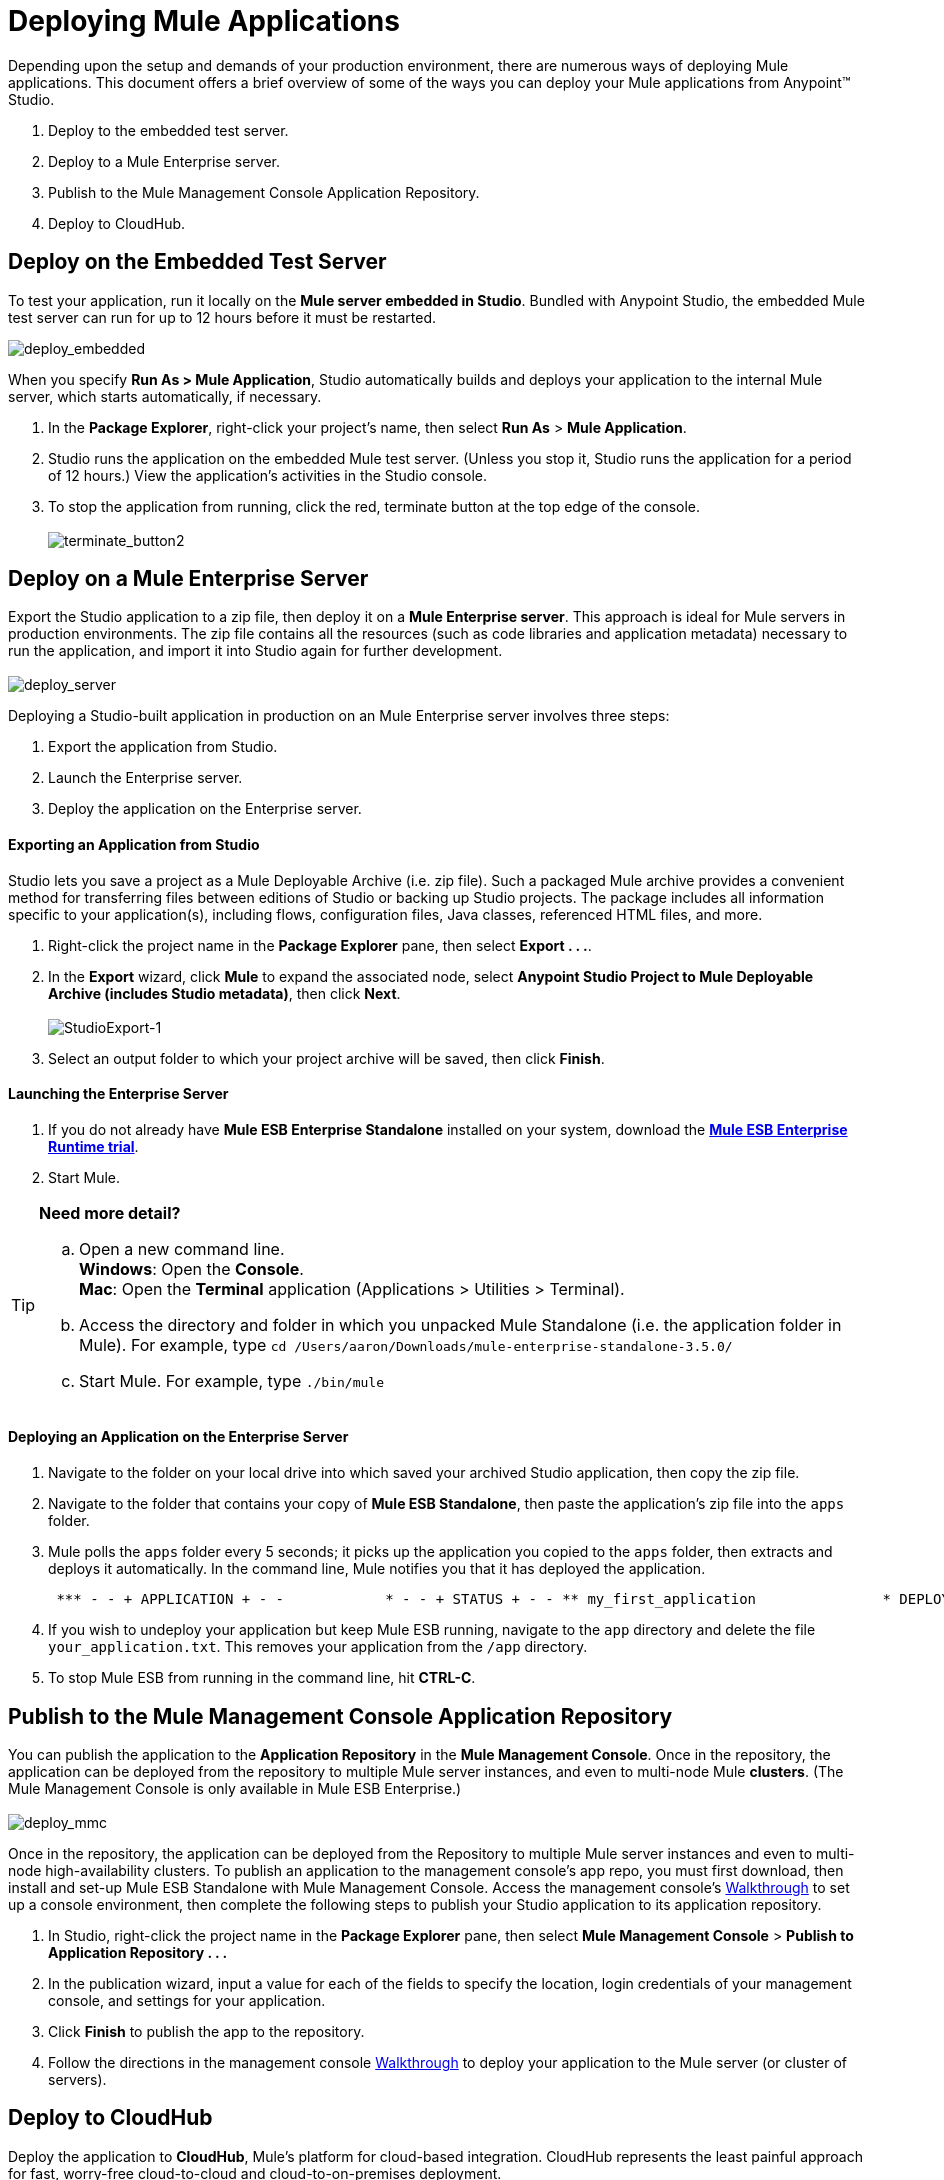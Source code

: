 = Deploying Mule Applications 

Depending upon the setup and demands of your production environment, there are numerous ways of deploying Mule applications. This document offers a brief overview of some of the ways you can deploy your Mule applications from Anypoint™ Studio.

. Deploy to the embedded test server.
. Deploy to a Mule Enterprise server.
. Publish to the Mule Management Console Application Repository.
. Deploy to CloudHub.

== Deploy on the Embedded Test Server

To test your application, run it locally on the *Mule server embedded in Studio*. Bundled with Anypoint Studio, the embedded Mule test server can run for up to 12 hours before it must be restarted. +

image:deploy_embedded.png[deploy_embedded]

When you specify **Run As > Mule Application**, Studio automatically builds and deploys your application to the internal Mule server, which starts automatically, if necessary.

. In the *Package Explorer*, right-click your project’s name, then select *Run As* > *Mule Application*.
. Studio runs the application on the embedded Mule test server. (Unless you stop it, Studio runs the application for a period of 12 hours.) View the application’s activities in the Studio console.
. To stop the application from running, click the red, terminate button at the top edge of the console. +
 +
image:terminate_button2.png[terminate_button2]

== Deploy on a Mule Enterprise Server

Export the Studio application to a zip file, then deploy it on a *Mule Enterprise server*. This approach is ideal for Mule servers in production environments. The zip file contains all the resources (such as code libraries and application metadata) necessary to run the application, and import it into Studio again for further development. +
 +
image:deploy_server.png[deploy_server]

Deploying a Studio-built application in production on an Mule Enterprise server involves three steps:

. Export the application from Studio.
. Launch the Enterprise server.
. Deploy the application on the Enterprise server. +

==== Exporting an Application from Studio

Studio lets you save a project as a Mule Deployable Archive (i.e. zip file). Such a packaged Mule archive provides a convenient method for transferring files between editions of Studio or backing up Studio projects. The package includes all information specific to your application(s), including flows, configuration files, Java classes, referenced HTML files, and more.

. Right-click the project name in the *Package Explorer* pane, then select **Export . . .**.
. In the *Export* wizard, click *Mule* to expand the associated node, select **Anypoint Studio Project to Mule Deployable Archive (includes Studio metadata)**, then click *Next*. +
 +
image:StudioExport-1.png[StudioExport-1] +

. Select an output folder to which your project archive will be saved, then click *Finish*.

==== Launching the Enterprise Server

. If you do not already have *Mule ESB Enterprise Standalone* installed on your system, download the **http://www.mulesoft.com/mule-esb-enterprise-30-day-trial[Mule ESB Enterprise Runtime trial]**.
. Start Mule.

[TIP]
====
*Need more detail?*

.. Open a new command line. +
 *Windows*: Open the *Console*. +
 *Mac*: Open the *Terminal* application (Applications > Utilities > Terminal).
.. Access the directory and folder in which you unpacked Mule Standalone (i.e. the application folder in Mule). For example, type `cd /Users/aaron/Downloads/mule-enterprise-standalone-3.5.0/`
.. Start Mule. For example, type `./bin/mule`
====

==== Deploying an Application on the Enterprise Server

. Navigate to the folder on your local drive into which saved your archived Studio application, then copy the zip file.
. Navigate to the folder that contains your copy of *Mule ESB Standalone*, then paste the application’s zip file into the `apps` folder.
. Mule polls the `apps` folder every 5 seconds; it picks up the application you copied to the `apps` folder, then extracts and deploys it automatically. In the command line, Mule notifies you that it has deployed the application.
+
----
 *** - - + APPLICATION + - -            * - - + STATUS + - - ** my_first_application               * DEPLOYED           ** default                             * DEPLOYED           ***INFO  2012-10-29 15:40:57,516 [WrapperListener_start_runner] org.mule.module.launcher.DeploymentService: +++++++++++++++++++++++++++++++++++++++++++++++++++++++++++++ Mule is up and kicking (every 5000ms)                    +++++++++++++++++++++++++++++++++++++++++++++++++++++++++++++
----

. If you wish to undeploy your application but keep Mule ESB running, navigate to the `app` directory and delete the file `your_application.txt`. This removes your application from the `/app` directory.
. To stop Mule ESB from running in the command line, hit **CTRL-C**. +

== Publish to the Mule Management Console Application Repository

You can publish the application to the *Application Repository* in the *Mule Management Console*. Once in the repository, the application can be deployed from the repository to multiple Mule server instances, and even to multi-node Mule *clusters*. (The Mule Management Console is only available in Mule ESB Enterprise.) +
 +
image:deploy_mmc.png[deploy_mmc]

Once in the repository, the application can be deployed from the Repository to multiple Mule server instances and even to multi-node high-availability clusters. To publish an application to the management console’s app repo, you must first download, then install and set-up Mule ESB Standalone with Mule Management Console. Access the management console’s link:/mule-management-console/v/3.5/mmc-walkthrough[Walkthrough] to set up a console environment, then complete the following steps to publish your Studio application to its application repository.

. In Studio, right-click the project name in the *Package Explorer* pane, then select *Mule Management Console* > *Publish to Application Repository . . .*
. In the publication wizard, input a value for each of the fields to specify the location, login credentials of your management console, and settings for your application.
. Click *Finish* to publish the app to the repository.
. Follow the directions in the management console link:/mule-management-console/v/3.5/mmc-walkthrough[Walkthrough] to deploy your application to the Mule server (or cluster of servers). +

== Deploy to CloudHub

Deploy the application to *CloudHub*, Mule’s platform for cloud-based integration. CloudHub represents the least painful approach for fast, worry-free cloud-to-cloud and cloud-to-on-premises deployment. +
 +
image:deploy_cloudhub.png[deploy_cloudhub]

CloudHub is a cloud-based integration Platform as a Service (iPaaS). It provides a convenient way for developers to launch their applications on a cloud platform, while also providing many enhanced features for solving cloud-to-cloud and cloud-to-premise integration problems. Anypoint Studio is fully integrated with CloudHub and facilitates simple application deployment.

Deploying a Studio-built application to CloudHub involves three steps:

. Create a CloudHub account.
. Adapt your Studio application to CloudHub.
. Deploy your Studio application to CloudHub. +

==== Creating a CloudHub Account

Go to https://cloudhub.io/signup.html[cloudhub.io/signup.html] to create an account. Once you have an account, you can visit https://cloudhub.io/login.html[cloudhub.io/login.html] to log in to the CloudHub console. 

==== Adapting an Application for CloudHub

Many projects can be deployed directly to CloudHub. However, some projects require minor modifications, as summarized below.

* If you are deploying a project that listens on a *static port*, you need to change the port to a dynamic value so that CloudHub can set it at deployment time. To do so, change your port values to `${http.port`} or  `${https.port`}. You can create an `application.properties` file that allows you to run your project locally on a specific port and also on CloudHub as a dynamic port. See the example link:/docs/display/35X/Hello+World+on+CloudHub[Hello World on CloudHub] for details on how to create this file.
* If using the *Jetty* connector, set the host to `0.0.0.0` instead of `localhost`. +

==== Deploying an Application to CloudHub

. In Studio, right-click the project name in the *Package Explorer* pane, then select *CloudHub* > *Deploy to CloudHub . . .*
. In the deployment wizard, enter your CloudHub login credentials, select an Environment to deploy to, then choose a domain in which to deploy your application. The value you enter must be a unique sub-domain which CloudHub creates for your application on the cloudhub.io domain such as, `My-Project-Name`. CloudHub automatically checks the availability of the sub-domain, then displays a checkmark icon to confirm that your entry is unique. +
 +
image:deploytoch.png[deploytoch] +

. Click *Finish* to deploy your application to CloudHub.
. Select a *Mule version* by picking one of the available Mule server runtimes in the drop-down menu.
. In your Web browser, access your CloudHub console (`https://cloudhub.io/console.html#`) to view your newly deployed application. +
 +
image:Chconsoledeploying.png[Chconsoledeploying]

== See Also

* **NEXT STEP:** Learn about how to http://www.mulesoft.org/documentation/display/current/Mule+Security[secure] your Mule application.
* Learn more about the link:/mule-management-console/v/3.5[Mule Management Console].
* Learn more about link:/docs/display/35X/CloudHub[CloudHub].
